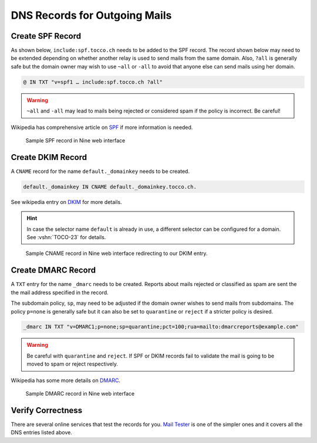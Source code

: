 DNS Records for Outgoing Mails
==============================

.. _spf-record:

Create SPF Record
-----------------

As shown below, ``include:spf.tocco.ch`` needs to be added to the SPF record. The record shown below may need to be
extended depending on whether another relay is used to send mails from the same domain. Also, ``?all`` is
generally safe but the domain owner may wish to use ``~all`` or ``-all`` to avoid that anyone else can send mails using
her domain.

.. code::

    @ IN TXT "v=spf1 … include:spf.tocco.ch ?all"

.. warning::

    ``~all`` and ``-all`` may lead to mails being rejected or considered spam if the policy is incorrect. Be careful!

Wikipedia has comprehensive article on `SPF`_ if more information is needed.

.. figure:: nine_spf.png
    :scale: 60%

    Sample SPF record in Nine web interface

.. _SPF: https://en.wikipedia.org/wiki/Sender_Policy_Framework


.. _dkim-record:

Create DKIM Record
------------------

A ``CNAME`` record for the name ``default._domainkey`` needs to be created.

.. code::

    default._domainkey IN CNAME default._domainkey.tocco.ch.

See wikipedia entry on `DKIM`_ for more details.

.. _DKIM: https://en.wikipedia.org/wiki/DomainKeys_Identified_Mail

.. hint::

   In case the selector name ``default`` is already in use, a different selector can be configured for a domain. See
   :vshn:`TOCO-23` for details.

.. figure:: nine_dkim.png
    :scale: 60%

    Sample CNAME record in Nine web interface redirecting to our DKIM entry.


Create DMARC Record
-------------------

A ``TXT`` entry for the name ``_dmarc`` needs to be created. Reports about mails rejected or classified as spam are sent
the the mail address specified in the record.

The subdomain policy, ``sp``, may need to be adjusted if the domain owner wishes to send mails from subdomains. The
policy ``p=none`` is generally safe but it can also be set to ``quarantine`` or ``reject`` if a stricter policy is
desired.

.. code::

    _dmarc IN TXT "v=DMARC1;p=none;sp=quarantine;pct=100;rua=mailto:dmarcreports@example.com"

.. warning::

    Be careful with ``quarantine`` and ``reject``. If SPF or DKIM records fail to validate the mail is going to be moved
    to spam or reject respectively.

Wikipedia has some more details on `DMARC`_.

.. _DMARC: https://en.wikipedia.org/wiki/DMARC

.. figure:: nine_dmarc.png
    :scale: 60%

    Sample DMARC record in Nine web interface


Verify Correctness
------------------

There are several online services that test the records for you. `Mail Tester`_ is one of the simpler ones and it covers
all the DNS entries listed above.

.. _Mail Tester: https://www.mail-tester.com/
